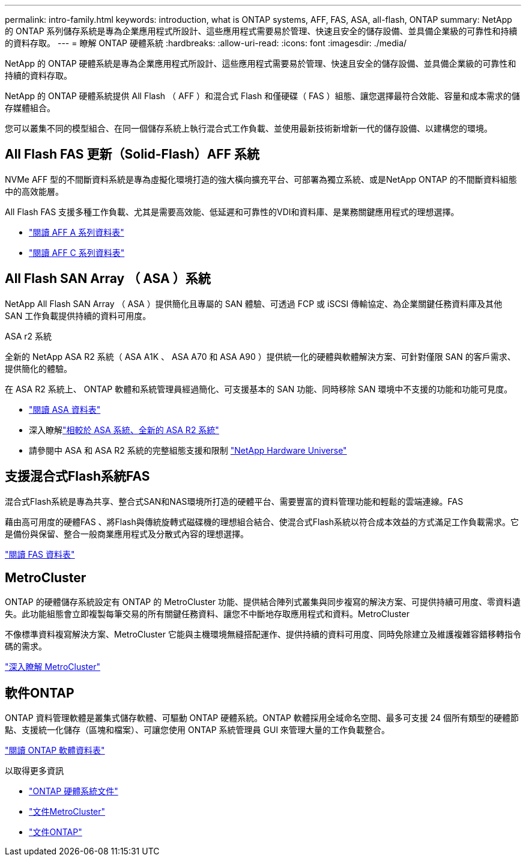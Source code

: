 ---
permalink: intro-family.html 
keywords: introduction, what is ONTAP systems, AFF, FAS, ASA, all-flash, ONTAP 
summary: NetApp 的 ONTAP 系列儲存系統是專為企業應用程式所設計、這些應用程式需要易於管理、快速且安全的儲存設備、並具備企業級的可靠性和持續的資料存取。 
---
= 瞭解 ONTAP 硬體系統
:hardbreaks:
:allow-uri-read: 
:icons: font
:imagesdir: ./media/


[role="lead"]
NetApp 的 ONTAP 硬體系統是專為企業應用程式所設計、這些應用程式需要易於管理、快速且安全的儲存設備、並具備企業級的可靠性和持續的資料存取。

NetApp 的 ONTAP 硬體系統提供 All Flash （ AFF ）和混合式 Flash 和僅硬碟（ FAS ）組態、讓您選擇最符合效能、容量和成本需求的儲存媒體組合。

您可以叢集不同的模型組合、在同一個儲存系統上執行混合式工作負載、並使用最新技術新增新一代的儲存設備、以建構您的環境。



== All Flash FAS 更新（Solid-Flash）AFF 系統

NVMe AFF 型的不間斷資料系統是專為虛擬化環境打造的強大橫向擴充平台、可部署為獨立系統、或是NetApp ONTAP 的不間斷資料組態中的高效能層。

All Flash FAS 支援多種工作負載、尤其是需要高效能、低延遲和可靠性的VDI和資料庫、是業務關鍵應用程式的理想選擇。

* https://www.netapp.com/pdf.html?item=/media/7828-DS-3582-AFF-A-Series.pdf["閱讀 AFF A 系列資料表"^]
* https://www.netapp.com/media/81583-da-4240-aff-c-series.pdf["閱讀 AFF C 系列資料表"^]




== All Flash SAN Array （ ASA ）系統

NetApp All Flash SAN Array （ ASA ）提供簡化且專屬的 SAN 體驗、可透過 FCP 或 iSCSI 傳輸協定、為企業關鍵任務資料庫及其他 SAN 工作負載提供持續的資料可用度。

.ASA r2 系統
全新的 NetApp ASA R2 系統（ ASA A1K 、 ASA A70 和 ASA A90 ）提供統一化的硬體與軟體解決方案、可針對僅限 SAN 的客戶需求、提供簡化的體驗。

在 ASA R2 系統上、 ONTAP 軟體和系統管理員經過簡化、可支援基本的 SAN 功能、同時移除 SAN 環境中不支援的功能和功能可見度。

* https://www.netapp.com/data-storage/all-flash-san-storage-array/["閱讀 ASA 資料表"^]
* 深入瞭解link:https://docs.netapp.com/us-en/asa-r2/learn-more/hardware-comparison.html["相較於 ASA 系統、全新的 ASA R2 系統"^]
* 請參閱中 ASA 和 ASA R2 系統的完整組態支援和限制 https://hwu.netapp.com/["NetApp Hardware Universe"^]




== 支援混合式Flash系統FAS

混合式Flash系統是專為共享、整合式SAN和NAS環境所打造的硬體平台、需要豐富的資料管理功能和輕鬆的雲端連線。FAS

藉由高可用度的硬體FAS 、將Flash與傳統旋轉式磁碟機的理想組合結合、使混合式Flash系統以符合成本效益的方式滿足工作負載需求。它是備份與保留、整合一般商業應用程式及分散式內容的理想選擇。

https://www.netapp.com/pdf.html?item=/media/7819-ds-4020.pdf["閱讀 FAS 資料表"^]



== MetroCluster

ONTAP 的硬體儲存系統設定有 ONTAP 的 MetroCluster 功能、提供結合陣列式叢集與同步複寫的解決方案、可提供持續可用度、零資料遺失。此功能組態會立即複製每筆交易的所有關鍵任務資料、讓您不中斷地存取應用程式和資料。MetroCluster

不像標準資料複寫解決方案、MetroCluster 它能與主機環境無縫搭配運作、提供持續的資料可用度、同時免除建立及維護複雜容錯移轉指令碼的需求。

https://www.netapp.com/pdf.html?item=/media/13480-tr4705.pdf["深入瞭解 MetroCluster"^]



== 軟件ONTAP

ONTAP 資料管理軟體是叢集式儲存軟體、可驅動 ONTAP 硬體系統。ONTAP 軟體採用全域命名空間、最多可支援 24 個所有類型的硬體節點、支援統一化儲存（區塊和檔案）、可讓您使用 ONTAP 系統管理員 GUI 來管理大量的工作負載整合。

https://www.netapp.com/pdf.html?item=/media/7413-ds-3231.pdf["閱讀 ONTAP 軟體資料表"^]

.以取得更多資訊
* https://docs.netapp.com/us-en/ontap-systems/index.html["ONTAP 硬體系統文件"^]
* https://docs.netapp.com/us-en/ontap-metrocluster/index.html["文件MetroCluster"^]
* https://docs.netapp.com/us-en/ontap/index.html["文件ONTAP"^]

